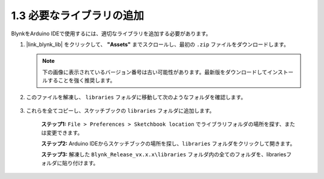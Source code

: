 .. _iot_add_library:

1.3 必要なライブラリの追加
---------------------------------------

BlynkをArduino IDEで使用するには、適切なライブラリを追加する必要があります。

#. |link_blynk_lib| をクリックして、 **"Assets"** までスクロールし、最初の ``.zip`` ファイルをダウンロードします。

   .. note::
    下の画像に表示されているバージョン番号は古い可能性があります。最新版をダウンロードしてインストールすることを強く推奨します。

   .. image:: img/sp220607_154840.png

#. このファイルを解凍し、 ``libraries`` フォルダに移動して次のようなフォルダを確認します。

    .. image:: img/add_lib_0.png

#. これらを全てコピーし、スケッチブックの ``libraries`` フォルダに追加します。

    **ステップ1:** ``File > Preferences > Sketchbook location`` でライブラリフォルダの場所を探す、または変更できます。

    .. image:: img/add_lib_1.png

    .. raw:: html

        <br/><br/>

    **ステップ2:** Arduino IDEからスケッチブックの場所を探し、``libraries`` フォルダをクリックして開きます。

    .. image:: img/add_lib_2.png

    .. raw:: html

        <br/><br/>

    **ステップ3:** 解凍した ``Blynk_Release_vx.x.x\libraries`` フォルダ内の全てのフォルダを、librariesフォルダに貼り付けます。

    .. image:: img/add_lib_3.png
